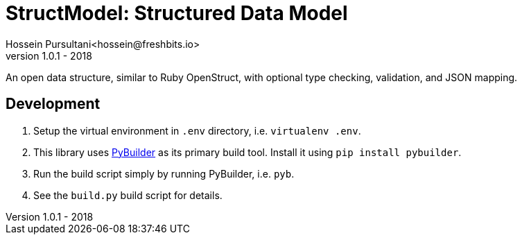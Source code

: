 = StructModel: Structured Data Model
Hossein Pursultani<hossein@freshbits.io>
v1.0.1 - 2018

:pybuilder: https://pybuilder.github.io/

An open data structure, similar to Ruby OpenStruct, with optional type checking,
validation, and JSON mapping.


== Development

  1. Setup the virtual environment in `.env` directory, i.e. `virtualenv .env`. 
  2. This library uses {pybuilder}[PyBuilder] as its primary build tool. Install
     it using `pip install pybuilder`.
  3. Run the build script simply by running PyBuilder, i.e. `pyb`.
  4. See the `build.py` build script for details.

